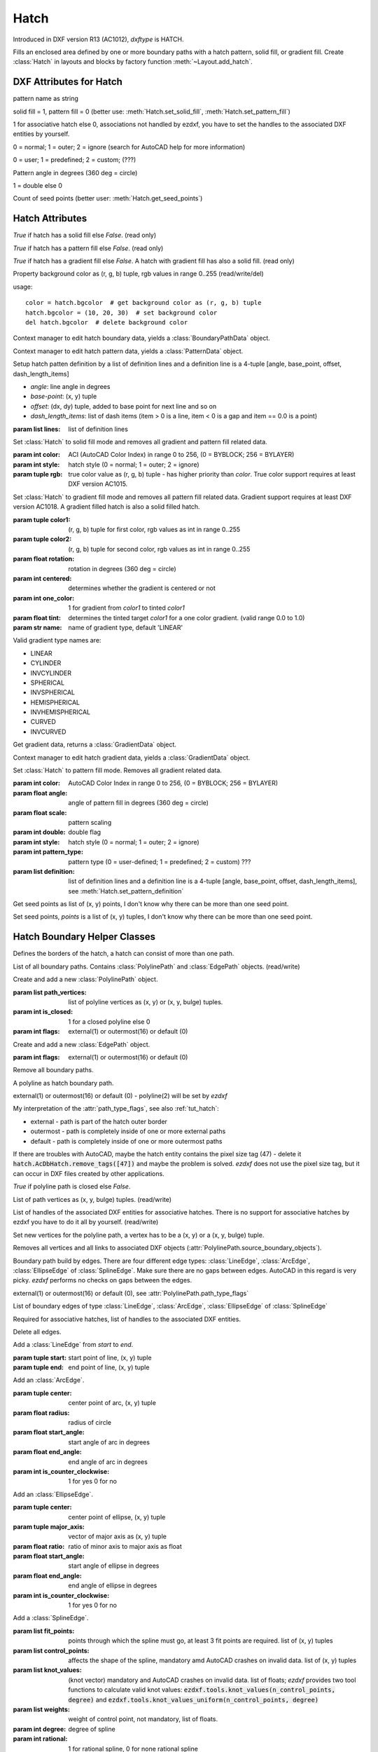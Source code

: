 Hatch
=====

.. class:: Hatch

Introduced in DXF version R13 (AC1012), *dxftype* is HATCH.

Fills an enclosed area defined by one or more boundary paths with a hatch pattern, solid fill, or gradient fill.
Create :class:`Hatch` in layouts and blocks by factory function :meth:`~Layout.add_hatch`.

DXF Attributes for Hatch
------------------------

.. attribute:: Hatch.dxf.pattern_name

pattern name as string

.. attribute:: Hatch.dxf.solid_fill

solid fill = 1, pattern fill = 0 (better use: :meth:`Hatch.set_solid_fill`, :meth:`Hatch.set_pattern_fill`)

.. attribute:: Hatch.dxf.associative

1 for associative hatch else 0, associations not handled by ezdxf, you have to set the handles to the associated DXF
entities by yourself.

.. attribute:: Hatch.dxf.hatch_style

0 = normal; 1 = outer; 2 = ignore (search for AutoCAD help for more information)

.. attribute:: Hatch.dxf.pattern_type

0 = user; 1 = predefined; 2 = custom; (???)

.. attribute:: Hatch.dxf.pattern_angle

Pattern angle in degrees (360 deg = circle)

.. attribute:: Hatch.dxf.pattern_scale

.. attribute:: Hatch.dxf.pattern_double

1 = double else 0

.. attribute:: Hatch.dxf.n_seed_points

Count of seed points (better user: :meth:`Hatch.get_seed_points`)


Hatch Attributes
----------------

.. attribute:: Hatch.has_solid_fill

*True* if hatch has a solid fill else *False*. (read only)

.. attribute:: Hatch.has_pattern_fill

*True* if hatch has a pattern fill else *False*. (read only)

.. attribute:: Hatch.has_gradient_fill

*True* if hatch has a gradient fill else *False*. A hatch with gradient fill has also a solid fill. (read only)

.. attribute:: Hatch.bgcolor

Property background color as (r, g, b) tuple, rgb values in range 0..255 (read/write/del)

usage::

    color = hatch.bgcolor  # get background color as (r, g, b) tuple
    hatch.bgcolor = (10, 20, 30)  # set background color
    del hatch.bgcolor  # delete background color

.. method:: Hatch.edit_boundary()

Context manager to edit hatch boundary data, yields a :class:`BoundaryPathData` object.

.. method:: Hatch.edit_pattern()

Context manager to edit hatch pattern data, yields a :class:`PatternData` object.

.. method:: Hatch.set_pattern_definition(lines)

Setup hatch patten definition by a list of definition lines and a definition line is a 4-tuple [angle, base_point,
offset, dash_length_items]

- *angle*: line angle in degrees
- *base-point*: (x, y) tuple
- *offset*: (dx, dy) tuple, added to base point for next line and so on
- *dash_length_items*: list of dash items (item > 0 is a line, item < 0 is a gap and item == 0.0 is a point)

:param list lines: list of definition lines

.. method:: Hatch.set_solid_fill(color=7, style=1, rgb=None)

Set :class:`Hatch` to solid fill mode and removes all gradient and pattern fill related data.

:param int color: ACI (AutoCAD Color Index) in range 0 to 256, (0 = BYBLOCK; 256 = BYLAYER)
:param int style: hatch style (0 = normal; 1 = outer; 2 = ignore)
:param tuple rgb: true color value as (r, g, b) tuple - has higher priority than *color*. True color support requires at least DXF version AC1015.

.. method:: Hatch.set_gradient(color1=(0, 0, 0), color2=(255, 255, 255), rotation=0., centered=0., one_color=0, tint=0., name='LINEAR')

Set :class:`Hatch` to gradient fill mode and removes all pattern fill related data. Gradient support requires at
least DXF version AC1018. A gradient filled hatch is also a solid filled hatch.

:param tuple color1: (r, g, b) tuple for first color, rgb values as int in range 0..255
:param tuple color2: (r, g, b) tuple for second color, rgb values as int in range 0..255
:param float rotation: rotation in degrees (360 deg = circle)
:param int centered: determines whether the gradient is centered or not
:param int one_color: 1 for gradient from *color1* to tinted *color1*
:param float tint: determines the tinted target *color1* for a one color gradient. (valid range 0.0 to 1.0)
:param str name: name of gradient type, default 'LINEAR'

Valid gradient type names are:

- LINEAR
- CYLINDER
- INVCYLINDER
- SPHERICAL
- INVSPHERICAL
- HEMISPHERICAL
- INVHEMISPHERICAL
- CURVED
- INVCURVED

.. method:: Hatch.get_gradient()

Get gradient data, returns a :class:`GradientData` object.

.. method:: Hatch.edit_gradient()

Context manager to edit hatch gradient data, yields a :class:`GradientData` object.

.. method:: Hatch.set_pattern_fill(name, color=7, angle=0., scale=1., double=0, style=1, pattern_type=1, definition=None)

Set :class:`Hatch` to pattern fill mode. Removes all gradient related data.

:param int color: AutoCAD Color Index in range 0 to 256, (0 = BYBLOCK; 256 = BYLAYER)
:param float angle: angle of pattern fill in degrees (360 deg = circle)
:param float scale: pattern scaling
:param int double: double flag
:param int style: hatch style (0 = normal; 1 = outer; 2 = ignore)
:param int pattern_type: pattern type (0 = user-defined; 1 = predefined; 2 = custom) ???
:param list definition: list of definition lines and a definition line is a 4-tuple [angle, base_point,
    offset, dash_length_items], see :meth:`Hatch.set_pattern_definition`

.. method:: Hatch.get_seed_points()

Get seed points as list of (x, y) points, I don't know why there can be more than one seed point.

.. method:: Hatch.set_seed_points(points)

Set seed points, *points* is a list of (x, y) tuples, I don't know why there can be more than one seed point.


.. seealso::

    :ref:`tut_hatch`



Hatch Boundary Helper Classes
-----------------------------

.. class:: BoundaryPathData

Defines the borders of the hatch, a hatch can consist of more than one path.

.. attribute:: BoundaryPathData.paths

List of all boundary paths. Contains :class:`PolylinePath` and :class:`EdgePath` objects. (read/write)

.. method:: BoundaryPathData.add_polyline_path(path_vertices, is_closed=1, flags=1)

Create and add a new :class:`PolylinePath` object.

:param list path_vertices: list of polyline vertices as (x, y) or (x, y, bulge) tuples.
:param int is_closed: 1 for a closed polyline else 0
:param int flags: external(1) or outermost(16) or default (0)

.. method:: BoundaryPathData.add_edge_path(flags=1)

Create and add a new :class:`EdgePath` object.

:param int flags: external(1) or outermost(16) or default (0)

.. method:: BoundaryPathData.clear()

Remove all boundary paths.



.. class:: PolylinePath

A polyline as hatch boundary path.

.. attribute:: PolylinePath.path_type_flags

external(1) or outermost(16) or default (0) - polyline(2) will be set by *ezdxf*

My interpretation of the :attr:`path_type_flags`, see also :ref:`tut_hatch`:

* external - path is part of the hatch outer border
* outermost - path is completely inside of one or more external paths
* default - path is completely inside of one or more outermost paths

If there are troubles with AutoCAD, maybe the hatch entity contains the pixel size tag (47) - delete it
:code:`hatch.AcDbHatch.remove_tags([47])` and maybe the problem is solved. *ezdxf* does not use the pixel size tag,
but it can occur in DXF files created by other applications.

.. attribute:: PolylinePath.is_closed

*True* if polyline path is closed else *False*.

.. attribute:: PolylinePath.vertices

List of path vertices as (x, y, bulge) tuples. (read/write)

.. attribute:: PolylinePath.source_boundary_objects

List of handles of the associated DXF entities for associative hatches. There is no support for associative hatches
by ezdxf you have to do it all by yourself. (read/write)

.. method:: PolylinePath.set_vertices(vertices, is_closed=1)

Set new vertices for the polyline path, a vertex has to be a (x, y) or a (x, y, bulge) tuple.

.. method:: PolylinePath.clear()

Removes all vertices and all links to associated DXF objects (:attr:`PolylinePath.source_boundary_objects`).



.. class:: EdgePath

Boundary path build by edges. There are four different edge types: :class:`LineEdge`, :class:`ArcEdge`,
:class:`EllipseEdge` of :class:`SplineEdge`. Make sure there are no gaps between edges. AutoCAD in this regard is
very picky. *ezdxf* performs no checks on gaps between the edges.

.. attribute:: EdgePath.path_type_flags

external(1) or outermost(16) or default (0), see :attr:`PolylinePath.path_type_flags`

.. attribute:: EdgePath.edges

List of boundary edges of type :class:`LineEdge`, :class:`ArcEdge`, :class:`EllipseEdge` of :class:`SplineEdge`

.. attribute:: EdgePath.source_boundary_objects

Required for associative hatches, list of handles to the associated DXF entities.

.. method:: EdgePath.clear()

Delete all edges.

.. method:: EdgePath.add_line(start, end)

Add a :class:`LineEdge` from *start* to *end*.

:param tuple start: start point of line, (x, y) tuple
:param tuple end: end point of line, (x, y) tuple

.. method:: EdgePath.add_arc(center, radius=1., start_angle=0., end_angle=360., is_counter_clockwise=0)

Add an :class:`ArcEdge`.

:param tuple center: center point of arc, (x, y) tuple
:param float radius: radius of circle
:param float start_angle: start angle of arc in degrees
:param float end_angle: end angle of arc in degrees
:param int is_counter_clockwise: 1 for yes 0 for no

.. method:: EdgePath.add_ellipse(center, major_axis_vector=(1., 0.), minor_axis_length=1., start_angle=0., end_angle=360., is_counter_clockwise=0)

Add an :class:`EllipseEdge`.

:param tuple center: center point of ellipse, (x, y) tuple
:param tuple major_axis: vector of major axis as (x, y) tuple
:param float ratio: ratio of minor axis to major axis as float
:param float start_angle: start angle of ellipse in degrees
:param float end_angle: end angle of ellipse in degrees
:param int is_counter_clockwise: 1 for yes 0 for no

.. method:: EdgePath.add_spline(fit_points=None, control_points=None, knot_values=None, weights=None, degree=3, rational=0, periodic=0)

Add a :class:`SplineEdge`.

:param list fit_points: points through which the spline must go, at least 3 fit points are required. list of (x, y) tuples
:param list control_points: affects the shape of the spline, mandatory amd AutoCAD crashes on invalid data. list of (x, y) tuples
:param list knot_values: (knot vector) mandatory and AutoCAD crashes on invalid data. list of floats; *ezdxf* provides two
    tool functions to calculate valid knot values: :code:`ezdxf.tools.knot_values(n_control_points, degree)` and
    :code:`ezdxf.tools.knot_values_uniform(n_control_points, degree)`
:param list weights: weight of control point, not mandatory, list of floats.
:param int degree: degree of spline
:param int rational: 1 for rational spline, 0 for none rational spline
:param int periodic: 1 for periodic spline, 0 for none periodic spline

.. warning::

    Unlike for the spline entity AutoCAD does not calculate the necessary *knot_values* for the spline edge itself.
    On the contrary, if the *knot_values* in the spline edge are missing or invalid  AutoCAD **crashes**.

.. class:: LineEdge

Straight boundary edge.

.. attribute:: LineEdge.start

Start point as (x, y) tuple. (read/write)

.. attribute:: LineEdge.end

End point as (x, y) tuple. (read/write)

.. class:: ArcEdge

Arc as boundary edge.

.. attribute:: ArcEdge.center

Center point of arc as (x, y) tuple. (read/write)

.. attribute:: ArcEdge.radius

Arc radius as float. (read/write)

.. attribute:: ArcEdge.start_angle

Arc start angle in degrees (360 deg = circle). (read/write)

.. attribute:: ArcEdge.end_angle

Arc end angle in degrees (360 deg = circle). (read/write)

.. attribute:: ArcEdge.is_counter_clockwise

1 for counter clockwise arc else 0. (read/write)

.. class:: EllipseEdge

Elliptic arc as boundary edge.

.. attribute:: EllipseEdge.major_axis_vector

Ellipse major axis vector as (x, y) tuple. (read/write)

.. attribute:: EllipseEdge.minor_axis_length

Ellipse minor axis length as float. (read/write)

.. attribute:: EllipseEdge.radius

Ellipse radius as float. (read/write)

.. attribute:: EllipseEdge.start_angle

Ellipse start angle in degrees (360 deg = circle). (read/write)

.. attribute:: EllipseEdge.end_angle

Ellipse end angle in degrees (360 deg = circle). (read/write)

.. attribute:: EllipseEdge.is_counter_clockwise

1 for counter clockwise ellipse else 0. (read/write)

.. class:: SplineEdge

Spline as boundary edge.

.. attribute:: SplineEdge.degree

Spline degree as int. (read/write)

.. attribute:: SplineEdge.rational

1 for rational spline else 0. (read/write)

.. attribute:: SplineEdge.periodic

1 for periodic spline else 0. (read/write)

.. attribute:: SplineEdge.knot_values

List of knot values as floats. (read/write)

.. attribute:: SplineEdge.control_points

List of control points as (x, y) tuples. (read/write)

.. attribute:: SplineEdge.fit_points

List of fit points as (x, y) tuples. (read/write)

.. attribute:: SplineEdge.weights

List of weights (of control points) as floats. (read/write)

.. attribute:: SplineEdge.start_tangent

Spline start tangent (vector)  as (x, y) tuple. (read/write)

.. attribute:: SplineEdge.end_tangent

Spline end tangent (vector)  as (x, y) tuple. (read/write)

Hatch Pattern Definition Helper Classes
---------------------------------------

.. class:: PatternData

.. attribute:: PatternData.lines

List of pattern definition lines (read/write). see :class:`PatternDefinitionLine`

.. method:: PatternData.new_line(angle=0., base_point=(0., 0.), offset=(0., 0.), dash_length_items=None)

Create a new pattern definition line, but does not add the line to the :attr:`PatternData.lines` attribute.

.. method:: PatternData.add_line(angle=0., base_point=(0., 0.), offset=(0., 0.), dash_length_items=None)

Create a new pattern definition line and add the line to the :attr:`PatternData.lines` attribute.

.. method:: PatternData.clear()

Delete all pattern definition lines.

.. class:: PatternDefinitionLine

Represents a pattern definition line, use factory function :meth:`PatternData.new_line` to create new pattern
definition lines.

.. attribute:: PatternDefinitionLine.angle

Line angle in degrees (circle = 360 deg). (read/write)

.. attribute:: PatternDefinitionLine.base_point

Base point as (x, y) tuple. (read/write)

.. attribute:: PatternDefinitionLine..offset

Offset as (x, y) tuple. (read/write)

.. attribute:: PatternDefinitionLine.dash_length_items

List of dash length items (item > 0 is line, < 0 is gap, 0.0 = dot). (read/write)

Hatch Gradient Fill Helper Classes
----------------------------------

.. class:: GradientData

.. attribute:: GradientData.color1

First rgb color as (r, g, b) tuple, rgb values in range 0 to 255. (read/write)

.. attribute:: GradientData.color2

Second rgb color as (r, g, b) tuple, rgb values in range 0 to 255. (read/write)

.. attribute:: GradientData.one_color

If :attr:`~GradientData.one_color` is 1 - the hatch is filled with a smooth transition between
:attr:`~GradientData.color1` and a specified :attr:`~GradientData.tint` of :attr:`~GradientData.color1`. (read/write)

.. attribute:: GradientData.rotation

Gradient rotation in degrees (circle = 360 deg). (read/write)

.. attribute:: GradientData.centered

Specifies a symmetrical gradient configuration. If this option is not selected, the gradient fill is shifted up and
to the left, creating the illusion of a light source to the left of the object. (read/write)

.. attribute:: GradientData.tint

Specifies the tint (color1 mixed with white) of a color to be used for a gradient fill of one color. (read/write)

.. seealso::

    :ref:`tut_hatch_pattern`
